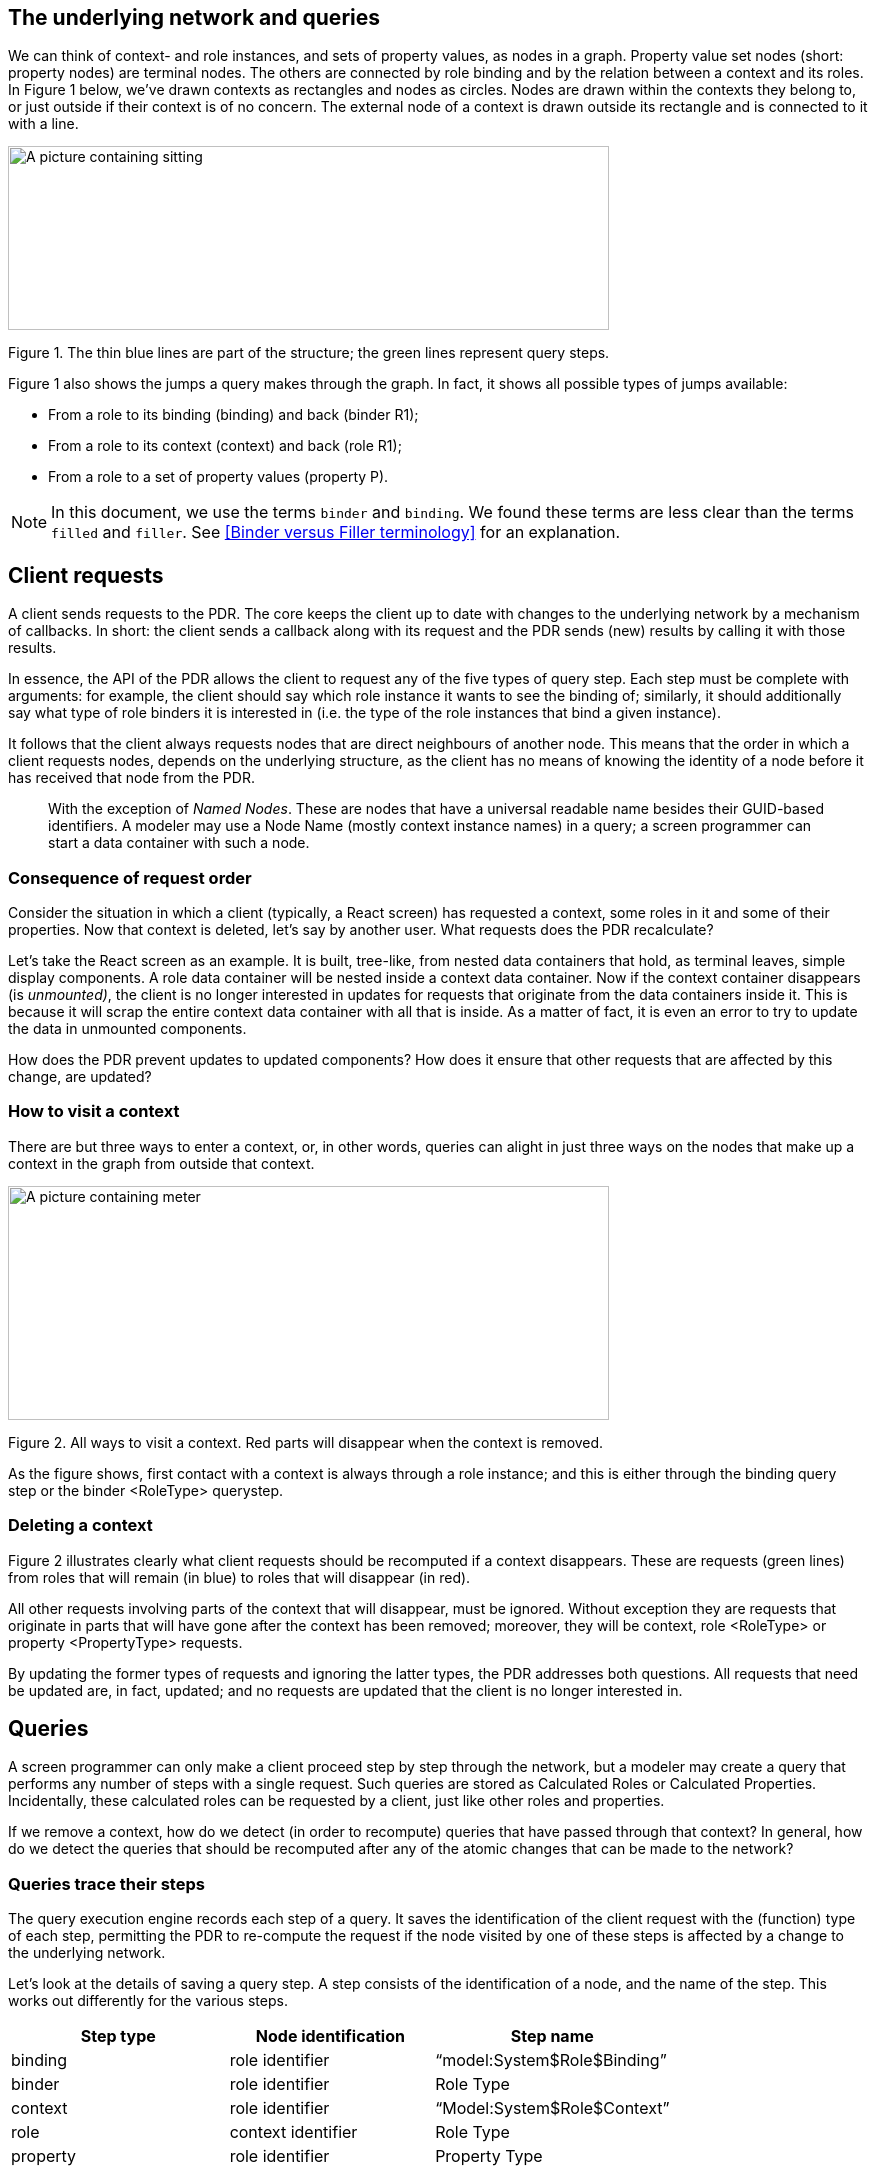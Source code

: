 
== The underlying network and queries

We can think of context- and role instances, and sets of property values, as nodes in a graph. Property value set nodes (short: property nodes) are terminal nodes. The others are connected by role binding and by the relation between a context and its roles. In Figure 1 below, we’ve drawn contexts as rectangles and nodes as circles. Nodes are drawn within the contexts they belong to, or just outside if their context is of no concern. The external node of a context is drawn outside its rectangle and is connected to it with a line.

image:frp/image1.jpg[A picture containing sitting, dark, light, monitor Description automatically generated,width=601,height=184]

Figure 1. The thin blue lines are part of the structure; the green lines represent query steps.

Figure 1 also shows the jumps a query makes through the graph. In fact, it shows all possible types of jumps available:

* From a role to its binding (binding) and back (binder R1);
* From a role to its context (context) and back (role R1);
* From a role to a set of property values (property P).

NOTE: In this document, we use the terms `binder` and `binding`. We found these terms are less clear than the terms `filled` and `filler`. See <<Binder versus Filler terminology>> for an explanation.

== Client requests

A client sends requests to the PDR. The core keeps the client up to date with changes to the underlying network by a mechanism of callbacks. In short: the client sends a callback along with its request and the PDR sends (new) results by calling it with those results.

In essence, the API of the PDR allows the client to request any of the five types of query step. Each step must be complete with arguments: for example, the client should say which role instance it wants to see the binding of; similarly, it should additionally say what type of role binders it is interested in (i.e. the type of the role instances that bind a given instance).

It follows that the client always requests nodes that are direct neighbours of another node. This means that the order in which a client requests nodes, depends on the underlying structure, as the client has no means of knowing the identity of a node before it has received that node from the PDR.

[quote]
With the exception of _Named Nodes_. These are nodes that have a universal readable name besides their GUID-based identifiers. A modeler may use a Node Name (mostly context instance names) in a query; a screen programmer can start a data container with such a node.

=== Consequence of request order

Consider the situation in which a client (typically, a React screen) has requested a context, some roles in it and some of their properties. Now that context is deleted, let’s say by another user. What requests does the PDR recalculate?

Let’s take the React screen as an example. It is built, tree-like, from nested data containers that hold, as terminal leaves, simple display components. A role data container will be nested inside a context data container. Now if the context container disappears (is _unmounted)_, the client is no longer interested in updates for requests that originate from the data containers inside it. This is because it will scrap the entire context data container with all that is inside. As a matter of fact, it is even an error to try to update the data in unmounted components.

How does the PDR prevent updates to updated components? How does it ensure that other requests that are affected by this change, are updated?

=== How to visit a context

There are but three ways to enter a context, or, in other words, queries can alight in just three ways on the nodes that make up a context in the graph from outside that context.

image:frp/image2.jpg[A picture containing meter, star Description automatically generated,width=601,height=234]

Figure 2. All ways to visit a context. Red parts will disappear when the context is removed.

As the figure shows, first contact with a context is always through a role instance; and this is either through the binding query step or the binder <RoleType> querystep.

=== Deleting a context

Figure 2 illustrates clearly what client requests should be recomputed if a context disappears. These are requests (green lines) from roles that will remain (in blue) to roles that will disappear (in red).

All other requests involving parts of the context that will disappear, must be ignored. Without exception they are requests that originate in parts that will have gone after the context has been removed; moreover, they will be context, role <RoleType> or property <PropertyType> requests.

By updating the former types of requests and ignoring the latter types, the PDR addresses both questions. All requests that need be updated are, in fact, updated; and no requests are updated that the client is no longer interested in.

== Queries

A screen programmer can only make a client proceed step by step through the network, but a modeler may create a query that performs any number of steps with a single request. Such queries are stored as Calculated Roles or Calculated Properties. Incidentally, these calculated roles can be requested by a client, just like other roles and properties.

If we remove a context, how do we detect (in order to recompute) queries that have passed through that context? In general, how do we detect the queries that should be recomputed after any of the atomic changes that can be made to the network?

=== Queries trace their steps

The query execution engine records each step of a query. It saves the identification of the client request with the (function) type of each step, permitting the PDR to re-compute the request if the node visited by one of these steps is affected by a change to the underlying network.

Let’s look at the details of saving a query step. A step consists of the identification of a node, and the name of the step. This works out differently for the various steps.

[width="100%",cols="33%,31%,36%",options="header",]
|===
|*Step type* |*Node identification* |*Step name*
|binding |role identifier |“model:System$Role$Binding”
|binder |role identifier |Role Type
|context |role identifier |“Model:System$Role$Context”
|role |context identifier |Role Type
|property |role identifier |Property Type
|===

[quote]
Actually, we do not record the context step. See <<Deleting a role instance>> for an explanation.

The binding and context steps use a generic step name; for the other steps, we use role or property type names.

Now let’s look at what happens when changes are made to the network.

== Adding a role instance

What queries can proceed once we add a role instance to a context? Figure 3 clearly illustrates there is only one kind of step that is enabled by adding a role instance: role R1. So if query that would have passed through instances of R1, should be recomputed. Because we just add a role (and no binding!) there are no other queries to consider.

image:frp/image3.jpg[A picture containing light Description automatically generated,width=296,height=256]

Figure 3. The yellow circle represents a new role instance added to the context instance.

== Deleting a role instance

Much like when we remove a context instance, we have to consider the case of removing a role instance. How does the PDR ensure that requests that are affected by this change, are updated?

image:frp/image4.jpg[image,width=521,height=394]

Figure 4. All ways to visit a role. Red parts will disappear when the role instance is removed.

From Figure 4 we learn that there are three ways for a query to alight on a role instance node. When that node is removed, all queries with such steps (the green lines) should be recomputed.

Shouldn’t we recompute queries that have one of the inverses of these steps? Just think how such a query would arrive at R1 in the first place: it can only be by one of steps illustrated by green lines. Hence, if we find all queries with the green steps, we’ve got them all.

== Changing the role binding

What if we just remove the binding of role instance R1? A glance at Figure 5 tells us that all queries with the step binder x <R1> should be recomputed, and the queries that contain the step binding R1. This is because we’ve severed a connection between nodes and those are the two kinds of step that traverse this type of link.

image:frp/image5.jpg[image,width=340,height=328]

Figure 5. Remove the binding of node R1.

If we add a link, we do the same. Now one could wonder: can there be queries that have recorded this step, as they could not traverse the link before? Yes, there could be, because we record such steps, whether they succeed or not. So a query that tries to move from x to an instance of R1 by attempting the step binder x R1, records that step – even if it fails. Similarly, a step from R1 by following its binding records the step binding R1, even when there is no binding at all.

== Changing property values

Any change to the values of a property P should lead to recomputing all queries with step property P.

== Adding a context

We will consider the case of adding an empty context. To add a context with a role is like first adding an empty context, then add a role.

image:frp/image6.jpg[A picture containing mirror, light Description automatically generated,width=601,height=173]

Figure 6. Adding an empty context.

Actually, adding a context is a simple case. It is very much like adding a binding because the only thing we can do – indeed, should do – with a new, detached empty context is to bind some role to its external role. Because we bind to a new role (the external role is created with the context) and because the external role can have no binding itself, we just have to consider queries with the step type binding <ExternalRoleType>.

== The external function

We’ve left the external function out of our considerations. This function moves query evaluation from a context to its external role. Surely, this is a step very similar to the role <RoleType> step? But a moment’s reflection tells us that there is no mutation of the underlying network that would add or remove an external role. Such roles come with contexts and leave with them, too. So: yes, we could trace the step, but it would never figure in computing which queries to recompute.

This is especially relevant for contexts that are not bound. Such contexts are allowed, as long as there is a Calculated Role that retrieves them directly from the database. When we remove such a context (by deleting it ‘from’ the Calculated Role), we make no effort to trace queries that depend on its external role (there can be none that come from outside of the context).
